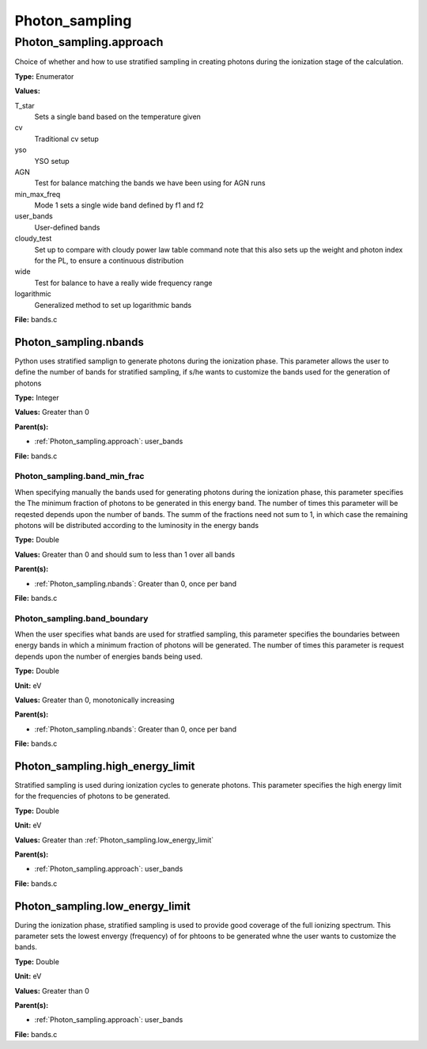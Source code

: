 ===============
Photon_sampling
===============

Photon_sampling.approach
========================
Choice of whether and how to use stratified sampling in creating photons during the
ionization stage of the calculation.

**Type:** Enumerator

**Values:**

T_star
  Sets a single band based on the temperature given

cv
  Traditional cv setup

yso
  YSO setup

AGN
  Test for balance matching the bands we have been using for AGN runs

min_max_freq
  Mode 1 sets a single wide band defined by f1 and f2

user_bands
  User-defined bands

cloudy_test
  Set up to compare with cloudy power law table command note
  that this also sets up the weight and photon index for the PL, to ensure a continuous distribution

wide
  Test for balance to have a really wide frequency range

logarithmic
  Generalized method to set up logarithmic bands


**File:** bands.c


Photon_sampling.nbands
----------------------
Python uses stratified samplign to generate photons during the ionization phase.  This
parameter allows the user to define the number of bands for stratified sampling, if s/he
wants to customize the bands used for the generation of photons

**Type:** Integer

**Values:** Greater than 0

**Parent(s):**

* :ref:`Photon_sampling.approach`: user_bands


**File:** bands.c


Photon_sampling.band_min_frac
^^^^^^^^^^^^^^^^^^^^^^^^^^^^^
When specifying manually the bands used for generating photons during the ionization phase, this
parameter specifies the The minimum fraction of photons to be generated in this energy band.
The number of times this parameter will be reqested depends upon the number of bands.  The summ
of the fractions need not sum to 1, in which case the remaining photons will be distributed according
to the luminosity in the energy bands

**Type:** Double

**Values:** Greater than 0 and should sum to less than 1 over all bands

**Parent(s):**

* :ref:`Photon_sampling.nbands`: Greater than 0, once per band


**File:** bands.c


Photon_sampling.band_boundary
^^^^^^^^^^^^^^^^^^^^^^^^^^^^^
When the user specifies what bands are used for stratfied sampling, this parameter specifies the boundaries
between energy bands in which a minimum fraction of photons will be generated.  The number of times this
parameter is request depends upon the number of energies bands being used.

**Type:** Double

**Unit:** eV

**Values:** Greater than 0, monotonically increasing

**Parent(s):**

* :ref:`Photon_sampling.nbands`: Greater than 0, once per band


**File:** bands.c


Photon_sampling.high_energy_limit
---------------------------------
Stratified sampling is used during ionization cycles to generate photons.  This parameter
specifies the high energy limit for the frequencies of photons to be generated.

**Type:** Double

**Unit:** eV

**Values:** Greater than :ref:`Photon_sampling.low_energy_limit`

**Parent(s):**

* :ref:`Photon_sampling.approach`: user_bands


**File:** bands.c


Photon_sampling.low_energy_limit
--------------------------------
During the ionization phase, stratified sampling is used to provide good coverage of the full ionizing spectrum. This
parameter sets the lowest envergy (frequency) of for phtoons to be generated whne the user wants to customize the
bands.

**Type:** Double

**Unit:** eV

**Values:** Greater than 0

**Parent(s):**

* :ref:`Photon_sampling.approach`: user_bands


**File:** bands.c


